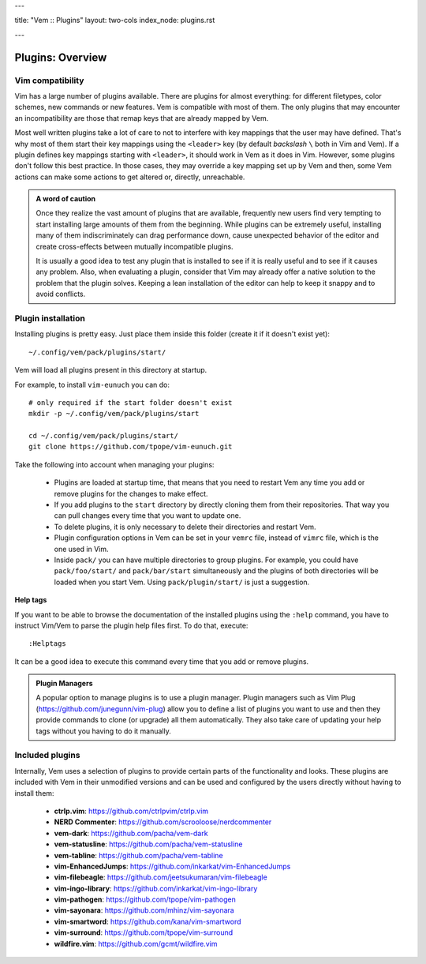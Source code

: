 ---

title: "Vem :: Plugins"
layout: two-cols
index_node: plugins.rst

---

Plugins: Overview
=================

Vim compatibility
-----------------

Vim has a large number of plugins available. There are plugins for almost
everything: for different filetypes, color schemes, new commands or new
features. Vem is compatible with most of them. The only plugins that may
encounter an incompatibility are those that remap keys that are already mapped
by Vem.

Most well written plugins take a lot of care to not to interfere with key
mappings that the user may have defined. That's why most of them start their key
mappings using the ``<leader>`` key (by default *backslash* ``\`` both in Vim
and Vem). If a plugin defines key mappings starting with ``<leader>``, it should
work in Vem as it does in Vim. However, some plugins don't follow this best
practice. In those cases, they may override a key mapping set up by Vem and then,
some Vem actions can make some actions to get altered or, directly, unreachable.

.. This section lists most popular Vim plugins and documents if they show any
.. incompatibility with Vem, and shows how to fix it in case there's any. For each
.. plugin it also may suggest configuration options that can improve the way they
.. interact with Vem.

.. admonition:: A word of caution

    Once they realize the vast amount of plugins that are available, frequently
    new users find very tempting to start installing large amounts of them from
    the beginning. While plugins can be extremely useful, installing many of
    them indiscriminately can drag performance down, cause unexpected behavior
    of the editor and create cross-effects between mutually incompatible
    plugins.

    It is usually a good idea to test any plugin that is installed to see if it
    is really useful and to see if it causes any problem. Also, when evaluating
    a plugin, consider that Vim may already offer a native solution to the
    problem that the plugin solves. Keeping a lean installation of the editor
    can help to keep it snappy and to avoid conflicts.

Plugin installation
-------------------

Installing plugins is pretty easy. Just place them inside this folder (create it
if it doesn't exist yet)::

    ~/.config/vem/pack/plugins/start/

Vem will load all plugins present in this directory at startup.

For example, to install ``vim-eunuch`` you can do::

    # only required if the start folder doesn't exist
    mkdir -p ~/.config/vem/pack/plugins/start

    cd ~/.config/vem/pack/plugins/start/
    git clone https://github.com/tpope/vim-eunuch.git

Take the following into account when managing your plugins:

    * Plugins are loaded at startup time, that means that you need to restart
      Vem any time you add or remove plugins for the changes to make effect.

    * If you add plugins to the ``start`` directory by directly cloning them
      from their repositories. That way you can pull changes every time that you
      want to update one.

    * To delete plugins, it is only necessary to delete their directories and
      restart Vem.

    * Plugin configuration options in Vem can be set in your ``vemrc`` file,
      instead of ``vimrc`` file, which is the one used in Vim.

    * Inside ``pack/`` you can have multiple directories to group plugins. For
      example, you could have ``pack/foo/start/`` and ``pack/bar/start``
      simultaneously and the plugins of both directories will be loaded when you
      start Vem. Using ``pack/plugin/start/`` is just a suggestion.

**Help tags**

If you want to be able to browse the documentation of the installed plugins
using the ``:help`` command, you have to instruct Vim/Vem to parse the plugin
help files first. To do that, execute::

    :Helptags

It can be a good idea to execute this command every time that you add or remove
plugins.

.. admonition:: Plugin Managers

    A popular option to manage plugins is to use a plugin manager. Plugin
    managers such as Vim Plug (https://github.com/junegunn/vim-plug) allow you to
    define a list of plugins you want to use and then they provide commands to
    clone (or upgrade) all them automatically. They also take care of updating
    your help tags without you having to do it manually.

Included plugins
----------------

Internally, Vem uses a selection of plugins to provide certain parts of the
functionality and looks. These plugins are included with Vem in their unmodified
versions and can be used and configured by the users directly without having to
install them:

    * **ctrlp.vim**: https://github.com/ctrlpvim/ctrlp.vim
    * **NERD Commenter**: https://github.com/scrooloose/nerdcommenter
    * **vem-dark**: https://github.com/pacha/vem-dark
    * **vem-statusline**: https://github.com/pacha/vem-statusline
    * **vem-tabline**: https://github.com/pacha/vem-tabline
    * **vim-EnhancedJumps**: https://github.com/inkarkat/vim-EnhancedJumps
    * **vim-filebeagle**: https://github.com/jeetsukumaran/vim-filebeagle
    * **vim-ingo-library**: https://github.com/inkarkat/vim-ingo-library
    * **vim-pathogen**: https://github.com/tpope/vim-pathogen
    * **vim-sayonara**: https://github.com/mhinz/vim-sayonara
    * **vim-smartword**: https://github.com/kana/vim-smartword
    * **vim-surround**: https://github.com/tpope/vim-surround
    * **wildfire.vim**: https://github.com/gcmt/wildfire.vim

